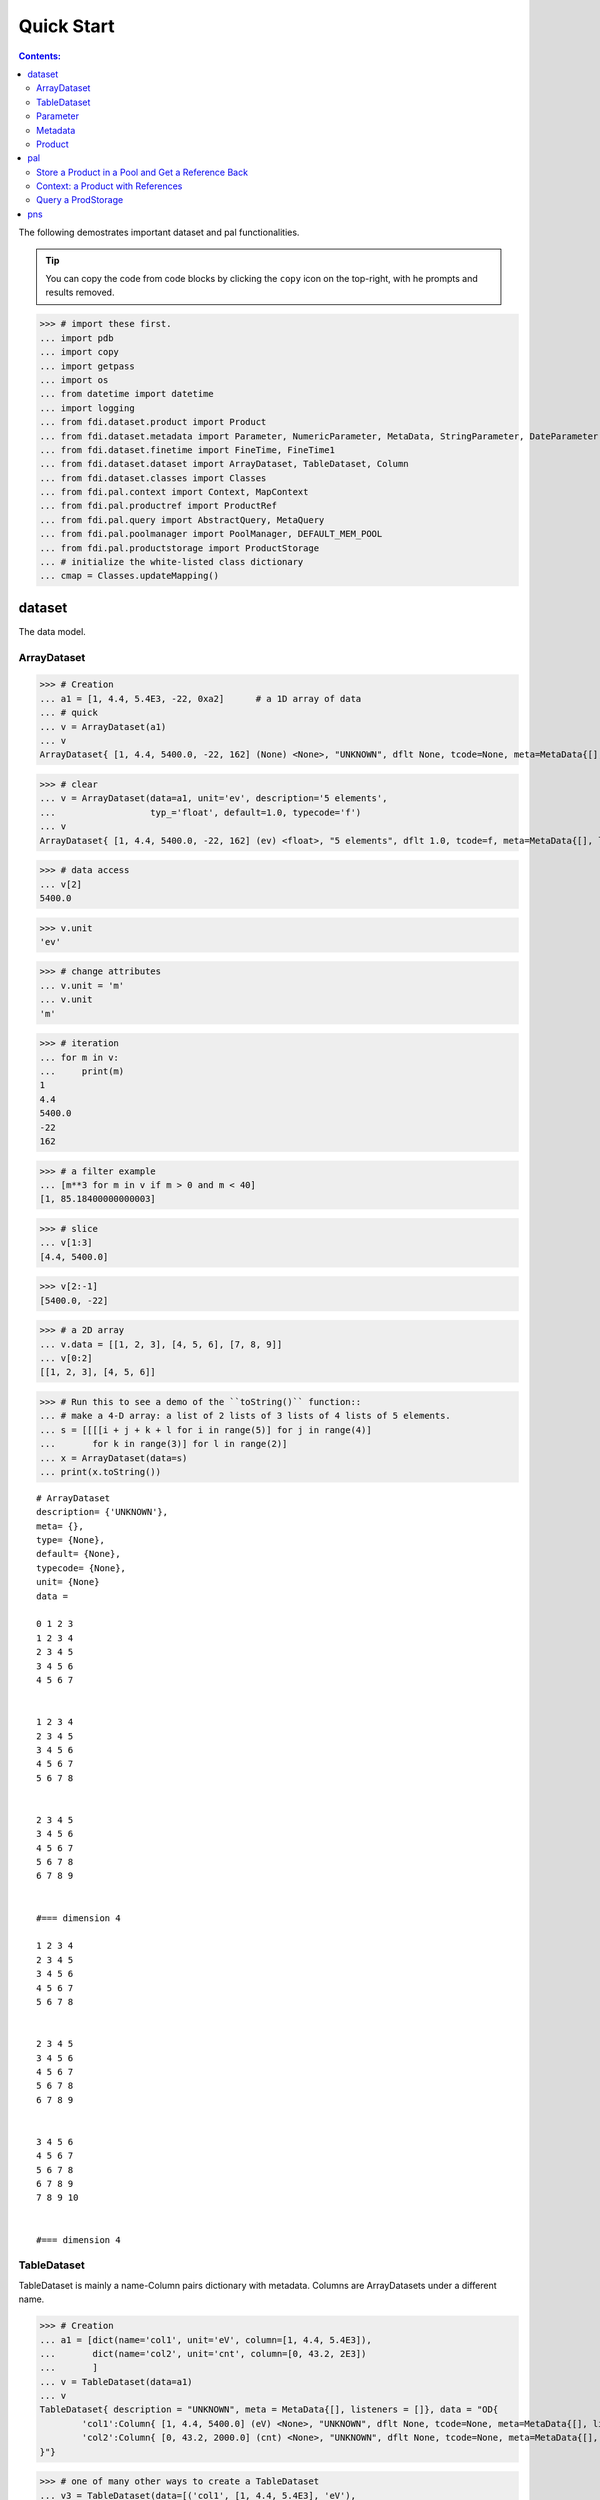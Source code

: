 
================
Quick Start
================

.. contents:: Contents:



The following demostrates important dataset and pal functionalities.

.. tip::

   You can copy the code from code blocks by clicking the ``copy`` icon on the top-right, with he prompts and results removed.




>>> # import these first.
... import pdb
... import copy
... import getpass
... import os
... from datetime import datetime
... import logging
... from fdi.dataset.product import Product
... from fdi.dataset.metadata import Parameter, NumericParameter, MetaData, StringParameter, DateParameter
... from fdi.dataset.finetime import FineTime, FineTime1
... from fdi.dataset.dataset import ArrayDataset, TableDataset, Column
... from fdi.dataset.classes import Classes
... from fdi.pal.context import Context, MapContext
... from fdi.pal.productref import ProductRef
... from fdi.pal.query import AbstractQuery, MetaQuery
... from fdi.pal.poolmanager import PoolManager, DEFAULT_MEM_POOL
... from fdi.pal.productstorage import ProductStorage
... # initialize the white-listed class dictionary
... cmap = Classes.updateMapping()


dataset
=======
The data model.

ArrayDataset
------------


>>> # Creation
... a1 = [1, 4.4, 5.4E3, -22, 0xa2]      # a 1D array of data
... # quick
... v = ArrayDataset(a1)
... v
ArrayDataset{ [1, 4.4, 5400.0, -22, 162] (None) <None>, "UNKNOWN", dflt None, tcode=None, meta=MetaData{[], listeners = []}}

>>> # clear
... v = ArrayDataset(data=a1, unit='ev', description='5 elements',
...                  typ_='float', default=1.0, typecode='f')
... v
ArrayDataset{ [1, 4.4, 5400.0, -22, 162] (ev) <float>, "5 elements", dflt 1.0, tcode=f, meta=MetaData{[], listeners = []}}

>>> # data access
... v[2]
5400.0

>>> v.unit
'ev'

>>> # change attributes
... v.unit = 'm'
... v.unit
'm'

>>> # iteration
... for m in v:
...     print(m)
1
4.4
5400.0
-22
162

>>> # a filter example
... [m**3 for m in v if m > 0 and m < 40]
[1, 85.18400000000003]

>>> # slice
... v[1:3]
[4.4, 5400.0]

>>> v[2:-1]
[5400.0, -22]

>>> # a 2D array
... v.data = [[1, 2, 3], [4, 5, 6], [7, 8, 9]]
... v[0:2]
[[1, 2, 3], [4, 5, 6]]

>>> # Run this to see a demo of the ``toString()`` function::
... # make a 4-D array: a list of 2 lists of 3 lists of 4 lists of 5 elements.
... s = [[[[i + j + k + l for i in range(5)] for j in range(4)]
...       for k in range(3)] for l in range(2)]
... x = ArrayDataset(data=s)
... print(x.toString())

::

   # ArrayDataset
   description= {'UNKNOWN'},
   meta= {},
   type= {None},
   default= {None},
   typecode= {None},
   unit= {None}
   data =

   0 1 2 3
   1 2 3 4
   2 3 4 5
   3 4 5 6
   4 5 6 7


   1 2 3 4
   2 3 4 5
   3 4 5 6
   4 5 6 7
   5 6 7 8


   2 3 4 5
   3 4 5 6
   4 5 6 7
   5 6 7 8
   6 7 8 9


   #=== dimension 4

   1 2 3 4
   2 3 4 5
   3 4 5 6
   4 5 6 7
   5 6 7 8


   2 3 4 5
   3 4 5 6
   4 5 6 7
   5 6 7 8
   6 7 8 9


   3 4 5 6
   4 5 6 7
   5 6 7 8
   6 7 8 9
   7 8 9 10


   #=== dimension 4



TableDataset
------------

TableDataset is mainly a name-Column pairs dictionary with metadata.
Columns are ArrayDatasets under a different name.


>>> # Creation
... a1 = [dict(name='col1', unit='eV', column=[1, 4.4, 5.4E3]),
...       dict(name='col2', unit='cnt', column=[0, 43.2, 2E3])
...       ]
... v = TableDataset(data=a1)
... v
TableDataset{ description = "UNKNOWN", meta = MetaData{[], listeners = []}, data = "OD{
	'col1':Column{ [1, 4.4, 5400.0] (eV) <None>, "UNKNOWN", dflt None, tcode=None, meta=MetaData{[], listeners = []}},
	'col2':Column{ [0, 43.2, 2000.0] (cnt) <None>, "UNKNOWN", dflt None, tcode=None, meta=MetaData{[], listeners = []}}
}"}

>>> # one of many other ways to create a TableDataset
... v3 = TableDataset(data=[('col1', [1, 4.4, 5.4E3], 'eV'),
...                         ('col2', [0, 43.2, 2E3], 'cnt')])
... v == v3
True

>>> # quick tabledataset. data are list of lists without names or units
... a5 = [[1, 4.4, 5.4E3], [0, 43.2, 2E3]]
... v5 = TableDataset(data=a5)
... print(v5.toString())

::


   # TableDataset
   description= {'UNKNOWN'}, meta= {}
   data =

   # col1 col2
   # None None
   1 0
   4.4 43.2
   5400.0 2000.0



>>> # access
... # get names of all column
... v5.getColumnNames()
['col1', 'col2']

>>> # get a list of all columns' data
... [c.data for c in v5.data.values()]   # == a5
[[1, 4.4, 5400.0], [0, 43.2, 2000.0]]

>>> # get column by name
... my_column = v5['col1']
... my_column
Column{ [1, 4.4, 5400.0] (None) <None>, "UNKNOWN", dflt None, tcode=None, meta=MetaData{[], listeners = []}}

>>> #  indexOf
... v5.indexOf('col1')  # == u.indexOf(my_column)
0

>>> v5.indexOf(my_column)
0

>>> # set cell value
... v5['col2'][1] = 123
... v5['col2'][1]    # 123
123

>>> # unit access
... v3['col1'].unit  # == 'eV'
'eV'

>>> # add, set, and replace columns and rows
... # column set / get
... u = TableDataset()
... c1 = Column([1, 4], 'sec')
... u.addColumn('time', c1)
... u.columnCount        # 1
1

>>> # for non-existing names set is addColum.
... u['money'] = Column([2, 3], 'eu')
... u['money'][0]    # 2
2

>>> u.columnCount        # 2
2

>>> # addRow
... u.rowCount    # 2
2

>>> u.addRow({'money': 4.4, 'time': 3.3})
... u.rowCount    # 3
3

>>> # syntax ``in``
... [c for c in u]  # list of column names ['time', 'money']
['time', 'money']

>>> # run this to see ``toString()``
... ELECTRON_VOLTS = 'eV'
... SECONDS = 'sec'
... t = [x * 1.0 for x in range(10)]
... e = [2 * x + 100 for x in t]
... # creating a table dataset to hold the quantified data
... x = TableDataset(description="Example table")
... x["Time"] = Column(data=t, unit=SECONDS)
... x["Energy"] = Column(data=e, unit=ELECTRON_VOLTS)
... print(x.toString())

::


   # TableDataset
   description= {'Example table'}, meta= {}
   data =

   # Time Energy
   # sec eV
   0.0 100.0
   1.0 102.0
   2.0 104.0
   3.0 106.0
   4.0 108.0
   5.0 110.0
   6.0 112.0
   7.0 114.0
   8.0 116.0
   9.0 118.0




Parameter
---------


>>> # Creation
... # standard way -- with keyword arguments
... v = Parameter(value=9000, description='Average age', typ_='integer')
... v.description   # 'Average age
'Average age'

>>> v.value   # == 9000
9000

>>> v.type   # == 'integer'
'integer'

>>> # test equals
... v1 = Parameter(description='Average age', value=9000, typ_='integer')
... v.equals(v1)
True

>>> v == v1
True

>>> v1.value = -4
... v.equals(v1)   # False
False

>>> v != v1  # True
True

>>> # NumericParameter with two valid values and a valid range.
... v = NumericParameter(value=9000, valid={
...                      0: 'OK1', 1: 'OK2', (100, 9900): 'Go!'})

>>> # There are thee valid conditions
... v
NumericParameter{ 9000 (None) <integer>, "UNKNOWN", dflt None, vld [[0, 'OK1'], [1, 'OK2'], [[100, 9900], 'Go!']] tcode=None}

>>> # The current value is valid
... v.isvalid()
True

>>> # check if other values are valid according to specification of this parameter
... v.validate(600)  # valid
(600, 'Go!')

>>> v.validate(20)  # invalid
(Invalid, 'Invalid')


Metadata
--------
A container for named parameters.


>>> # Creation
... a1 = 'weight'
... a2 = NumericParameter(description='How heavey is the robot.',
...                       value=20, unit='kg', typ_='integer')
... v = MetaData()
... # place the parameter with a name
... v.set(a1, a2)
... # get the parameter with the name
... v.get(a1)   # == a2
NumericParameter{ 20 (kg) <integer>, "How heavey is the robot.", dflt None, vld None tcode=None}

>>> # add more parameter
... v.set(name='job', newParameter=StringParameter('teacher'))
... # get the value of the parameter
... v.get('job').value   # == 'teacher'
'teacher'

>>> # access parameters in metadata
... v = MetaData()
... # a more readable way to set/get a parameter than "v.set(a1,a2)", "v.get(a1)"
... v[a1] = a2
... v[a1]   # == a2
NumericParameter{ 20 (kg) <integer>, "How heavey is the robot.", dflt None, vld None tcode=None}

>>> # same result as...
... v.get(a1)   # == a2
NumericParameter{ 20 (kg) <integer>, "How heavey is the robot.", dflt None, vld None tcode=None}

>>> # Date type parameter use International Atomic Time (TAI) to keep time,
... # in 1-microsecond precission
... v['birthday'] = Parameter(description='was made on',
...                           value=FineTime('2020-09-09T12:34:56.789098 UTC'))
... v['birthday'].value.tai
1978346096789098

>>> # names of all parameters
... [n for n in v]   # == ['weight', 'birthday']
['weight', 'birthday']

>>> # string presentation
... print(v.toString())
MetaData{[weight = NumericParameter{ 20 (kg) <integer>, "How heavey is the robot.", dflt None, vld None tcode=None}, birthday = Parameter{ 2020-09-09T12:34:56.-210901 TAI(1978346096789098) <finetime>, "was made on", dflt None, vld None}, ], listeners = []}

>>> # remove parameter
... v.remove(a1)  # inherited from composite
... print(v.size())  # == 1
1

>>> # simplifed string presentation
... print(v.toString(level=1))
MetaData{[birthday = { 2020-09-09T12:34:56.-210901 TAI(1978346096789098) }, ], listeners = []}

Product
-------


>>> # Creation:
... x = Product(description="product example with several datasets",
...             instrument="Crystal-Ball", modelName="Mk II")
... x.meta['description'].value  # == "product example with several datasets"
'product example with several datasets'

>>> x.instrument  # == "Crystal-Ball"
'Crystal-Ball'

>>> # ways to add datasets
... i0 = 6
... i1 = [[1, 2, 3], [4, 5, i0], [7, 8, 9]]
... i2 = 'ev'                 # unit
... i3 = 'image1'     # description
... image = ArrayDataset(data=i1, unit=i2, description=i3)
... x["RawImage"] = image
... x["RawImage"].data  # == [[1, 2, 3], [4, 5, 6], [7, 8, 9]]
[[1, 2, 3], [4, 5, 6], [7, 8, 9]]

>>> # no unit or description. different syntax but same function as above
... x.set('QualityImage', ArrayDataset(
...     [[0.1, 0.5, 0.7], [4e3, 6e7, 8], [-2, 0, 3.1]]))
... x["QualityImage"].unit  # is None

>>> # add a tabledataset
... s1 = [('col1', [1, 4.4, 5.4E3], 'eV'),
...       ('col2', [0, 43.2, 2E3], 'cnt')]
... x["Spectrum"] = TableDataset(data=s1)
... print(x["Spectrum"].toString())

::


   # TableDataset
   description= {'UNKNOWN'}, meta= {}
   data =


   # col1 col2
   # eV cnt
   1 0
   4.4 43.2
   5400.0 2000.0



>>> # mandatory properties are also in metadata
... # test mandatory BaseProduct properties that are also metadata
... x.creator = ""
... a0 = "Me, myself and I"
... x.creator = a0
... x.creator   # == a0
'Me, myself and I'

>>> # metada by the same name is also set
... x.meta["creator"].value   # == a0
'Me, myself and I'

>>> # change the metadata
... a1 = "or else"
... x.meta["creator"] = Parameter(a1)
... # metada changed
... x.meta["creator"].value   # == a1
'or else'

>>> # so did the property
... x.creator   # == a1
'or else'

>>> # Demo ``toString()`` function. The result (detail level 1) should be :
... print(x.toString(level=1))

::


   # Product
   meta= {description= 'product example with several datasets', type= 'Product', creator= 'or else', creationDate= 1958-01-01T00:00:00.0 TAI(0), rootCause= 'UNKNOWN', version= '0.6', startDate= 1958-01-01T00:00:00.0 TAI(0), endDate= 1958-01-01T00:00:00.0 TAI(0), instrument= 'Crystal-Ball', modelName= 'Mk II', mission= '_AGS'},
   history= {},
   listeners= {[]}
   data =


   # [ RawImage ]
   # ArrayDataset
   description= {'image1'},
   meta= {},
   type= {None},
   default= {None},
   typecode= {None},
   unit= {'ev'}
   data =

   1 4 7
   2 5 8
   3 6 9


   # [ QualityImage ]
   # ArrayDataset
   description= {'UNKNOWN'},
   meta= {},
   type= {None},
   default= {None},
   typecode= {None},
   unit= {None}
   data =

   0.1 4000.0 -2
   0.5 60000000.0 0
   0.7 8 3.1


   # [ Spectrum ]
   # TableDataset
   description= {'UNKNOWN'},
   meta= {}
   data =

   # col1 col2
   # eV cnt
   1 0
   4.4 43.2
   5400.0 2000.0



pal
===

Store a Product in a Pool and Get a Reference Back
--------------------------------------------------


Create a product and a productStorage with a pool registered


>>> # disable debugging messages
... logger = logging.getLogger('')
... logger.setLevel(logging.WARNING)

>>> # a pool for demonstration will be create here
... demopoolpath = '/tmp/demopool_' + getpass.getuser()
... demopool = 'file://' + demopoolpath
... # clean possible data left from previous runs
... os.system('rm -rf ' + demopoolpath)
... PoolManager.getPool(DEFAULT_MEM_POOL).removeAll()
... PoolManager.removeAll()

>>> # create a prooduct and save it to a pool
... x = Product(description='save me in store')
... # add a tabledataset
... s1 = [('energy', [1, 4.4, 5.6], 'eV'), ('freq', [0, 43.2, 2E3], 'Hz')]
... x["Spectrum"] = TableDataset(data=s1)
... # create a product store
... pstore = ProductStorage(pool=demopool)
... pstore
ProductStorage { pool= OD{'file:///tmp/demopool_mh':LocalPool { pool= file:///tmp/demopool_mh }} }

>>> # save the product and get a reference
... prodref = pstore.save(x)
... # This gives detailed information of the product being referenced
... print(prodref)
ProductRef{ ProductURN=urn:file:///tmp/demopool_mh:fdi.dataset.product.Product:0, meta=MetaData{[description = StringParameter{ "save me in store", "Description of this product", dflt UNKNOWN, vld None tcode=B}, type = StringParameter{ "Product", "Product Type identification. Name of class or CARD.", dflt BaseProduct, vld None tcode=B}, creator = StringParameter{ "UNKNOWN", "Generator of this product.", dflt UNKNOWN, vld None tcode=B}, creationDate = DateParameter{ "2017-01-01T00:00:00.0 TAI(0)", "Creation date of this product", dflt 1958-01-01T00:00:00.0 TAI(0), vld None tcode=%Y-%m-%dT%H:%M:%S.%f UTC}, rootCause = StringParameter{ "UNKNOWN", "Reason of this run of pipeline.", dflt UNKNOWN, vld None tcode=B}, version = StringParameter{ "0.6", "Version of product schema", dflt 0.6, vld None tcode=B}, startDate = DateParameter{ "2017-01-01T00:00:00.0 TAI(0)", "Nominal start time  of this product.", dflt 1958-01-01T00:00:00.0 TAI(0), vld None tcode=%Y-%m-%dT%H:%M:%S.%f UTC}, endDate = DateParameter{ "2017-01-01T00:00:00.0 TAI(0)", "Nominal end time  of this product.", dflt 1958-01-01T00:00:00.0 TAI(0), vld None tcode=%Y-%m-%dT%H:%M:%S.%f UTC}, instrument = StringParameter{ "UNKNOWN", "Instrument that generated data of this product", dflt UNKNOWN, vld None tcode=B}, modelName = StringParameter{ "UNKNOWN", "Model name of the instrument of this product", dflt UNKNOWN, vld None tcode=B}, mission = StringParameter{ "_AGS", "Name of the mission.", dflt _AGS, vld None tcode=B}, ], listeners = []}}

>>> # get the urn string
... urn = prodref.urn
... print(urn)    # urn:file:///tmp/demopool_mh:fdi.dataset.product.Product:0
urn:file:///tmp/demopool_mh:fdi.dataset.product.Product:0

>>> newp = ProductRef(urn).product
... # the new and the old one are equal
... print(newp == x)   # == True
True

>>> print("""
... Context: a Product with References
... ----------------------------------
... """)

Context: a Product with References
----------------------------------


>>> # the reference can be stored in another product of Context class
... p1 = Product(description='p1')
... p2 = Product(description='p2')
... # create an empty mapcontext that can carry references with name labels
... map1 = MapContext(description='product with refs 1')
... # A ProductRef created from a lone product will use a mempool
... pref1 = ProductRef(p1)
... pref1
ProductRef{ ProductURN=urn:mem:///default:fdi.dataset.product.Product:0, meta=None}

>>> # A productStorage with a pool on disk
... pref2 = pstore.save(p2)
... pref2.urn
'urn:file:///tmp/demopool_mh:fdi.dataset.product.Product:1'

>>> # how many prodrefs do we have? (do not use len() due to classID, version)
... map1['refs'].size()   # == 0
0

>>> len(pref1.parents)   # == 0
0

>>> len(pref2.parents)   # == 0
0

>>> # add a ref to the contex. every ref has a name in mapcontext
... map1['refs']['spam'] = pref1
... # add the second one
... map1['refs']['egg'] = pref2
... # how many prodrefs do we have? (do not use len() due to classID, version)
... map1['refs'].size()   # == 2
2

>>> len(pref2.parents)   # == 1
1

>>> pref2.parents[0] == map1
True

>>> pref1.parents[0] == map1
True

>>> # remove a ref
... del map1['refs']['spam']
... # how many prodrefs do we have? (do not use len() due to classID, version)
... map1.refs.size()   # == 1
1

>>> len(pref1.parents)   # == 0
0

>>> # add ref2 to another map
... map2 = MapContext(description='product with refs 2')
... map2.refs['also2'] = pref2
... map2['refs'].size()   # == 1
1

>>> # two parents
... len(pref2.parents)   # == 2
2

>>> pref2.parents[1] == map2
True


Query a ProdStorage
-------------------


>>> # clean possible data left from previous runs
... defaultpoolpath = '/tmp/pool_' + getpass.getuser()
... newpoolpath = '/tmp/newpool_' + getpass.getuser()
... os.system('rm -rf ' + defaultpoolpath)
... os.system('rm -rf ' + newpoolpath)
... PoolManager.getPool(DEFAULT_MEM_POOL).removeAll()
... PoolManager.removeAll()
... # make a productStorage
... defaultpool = 'file://'+defaultpoolpath
... pstore = ProductStorage(defaultpool)
... # make another
... newpoolname = 'file://' + newpoolpath
... pstore2 = ProductStorage(newpoolname)

>>> # add some products to both storages
... n = 7
... for i in range(n):
...     a0, a1, a2 = 'desc %d' % i, 'fatman %d' % (i*4), 5000+i
...     if i < 3:
...         x = Product(description=a0, instrument=a1)
...         x.meta['extra'] = Parameter(value=a2)
...     elif i < 5:
...         x = Context(description=a0, instrument=a1)
...         x.meta['extra'] = Parameter(value=a2)
... ...
...         x = MapContext(description=a0, instrument=a1)
...         x.meta['extra'] = Parameter(value=a2)
...         x.meta['time'] = Parameter(value=FineTime1(a2))
...     if i < 4:
...         r = pstore.save(x)
...     else:
...         r = pstore2.save(x)
...     print(r.urn)
... # Two pools, 7 products
... # [P P P C] [C M M]

::

   urn:file:///tmp/pool_mh:fdi.dataset.product.Product:0
   urn:file:///tmp/pool_mh:fdi.dataset.product.Product:1
   urn:file:///tmp/pool_mh:fdi.dataset.product.Product:2
   urn:file:///tmp/pool_mh:fdi.pal.context.Context:0
   urn:file:///tmp/newpool_mh:fdi.pal.context.Context:0
   urn:file:///tmp/newpool_mh:fdi.pal.context.MapContext:0
   urn:file:///tmp/newpool_mh:fdi.pal.context.MapContext:1

>>> # register the new pool above to the  1st productStorage
... pstore.register(newpoolname)
... len(pstore.getPools())   # == 2
2

>>> # make a query on product metadata, which is the variable 'm'
... # in the query expression, i.e. ``m = product.meta; ...``
... # But '5000 < m["extra"]' does not work. see tests/test.py.
... q = MetaQuery(Product, 'm["extra"] > 5001 and m["extra"] <= 5005')
... # search all pools registered on pstore
... res = pstore.select(q)
... # [2,3,4,5]
... len(res)   # == 4
... [r.product.description for r in res]
['desc 2', 'desc 3', 'desc 4', 'desc 5']

>>> def t(m):
...     # query is a function
...     import re
...     return re.match('.*n.1.*', m['instrument'].value)

>>> q = MetaQuery(Product, t)
... res = pstore.select(q)
... # [3,4]
... [r.product.instrument for r in res]
['fatman 12', 'fatman 16']



pns
===

See the installation and testing sections of the pns page.


.. tip::

   The demo above was made by running ``fdi/resources/example.py`` with command ``elpy-shell-send-group-and-step [c-c c-y c-g]`` in ``emacs``. The command is further simplified to control-<tab> with the following in ~/.init.el:

   .. code-block::

      (add-hook 'elpy-mode-hook (lambda () (local-set-key \
          [C-tab] (quote elpy-shell-send-group-and-step))))
